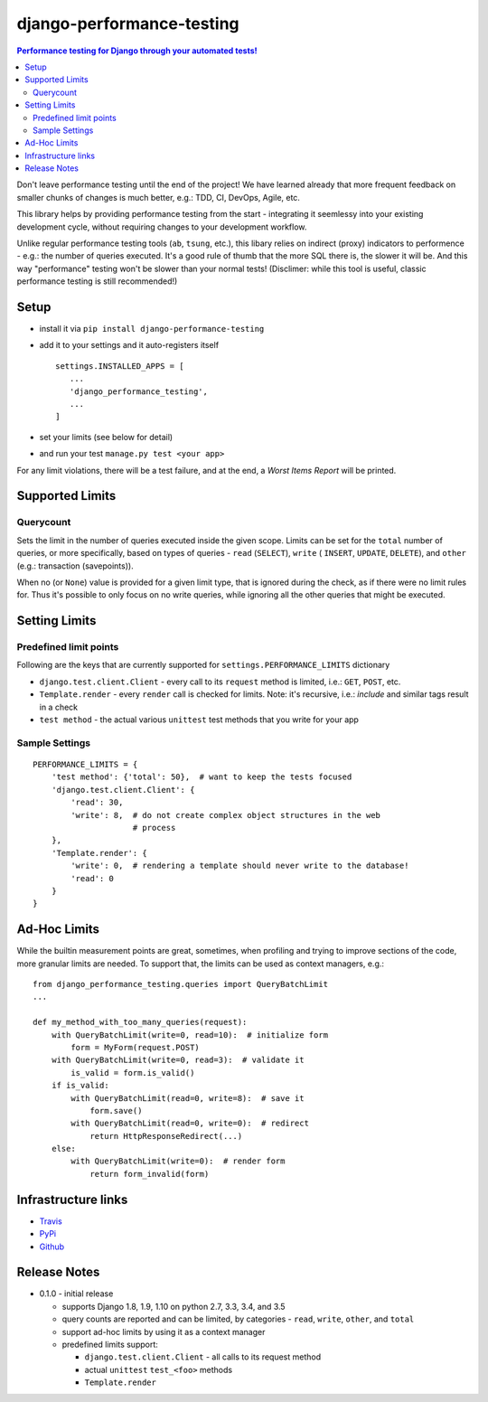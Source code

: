 ==========================
django-performance-testing
==========================

.. contents:: Performance testing for Django through your automated tests!

Don't leave performance testing until the end of the project! We have learned
already that more frequent feedback on smaller chunks of changes is much better,
e.g.: TDD, CI, DevOps, Agile, etc.

This library helps by providing performance testing from the start -
integrating it seemlessy into your existing development cycle, without
requiring changes to your development workflow.

Unlike regular performance testing tools (``ab``, ``tsung``, etc.), this
libary relies on indirect (proxy) indicators to performence - e.g.: the number
of queries executed. It's a good rule of thumb that the more SQL there is, the
slower it will be. And this way "performance" testing won't be slower than your
normal tests! (Disclimer: while this tool is useful, classic performance
testing is still recommended!)


Setup
=====

* install it via ``pip install django-performance-testing``
* add it to your settings and it auto-registers itself
  ::

      settings.INSTALLED_APPS = [
         ...
         'django_performance_testing',
         ...
      ]
* set your limits (see below for detail)
* and run your test ``manage.py test <your app>``

For any limit violations, there will be a test failure, and at the end, a
`Worst Items Report` will be printed.

Supported Limits
================

Querycount
----------

Sets the limit in the number of queries executed inside the given scope.
Limits can be set for the ``total`` number of queries, or more specifically,
based on types of queries - ``read`` (``SELECT``), ``write`` (
``INSERT``, ``UPDATE``, ``DELETE``), and ``other`` (e.g.:
transaction (savepoints)).

When no (or ``None``) value is provided for a given limit type, that is 
ignored during the check, as if there were no limit rules for. Thus it's 
possible to only focus on no write queries, while ignoring all the other queries
that might be executed.

Setting Limits
==============

Predefined limit points
-----------------------

Following are the keys that are currently supported for
``settings.PERFORMANCE_LIMITS`` dictionary

* ``django.test.client.Client`` - every call to its ``request`` method
  is limited, i.e.: ``GET``, ``POST``, etc.
* ``Template.render`` - every ``render`` call is checked for limits.
  Note: it's   recursive, i.e.: `include` and similar tags result in a check
* ``test method`` - the actual various ``unittest`` test methods that
  you write for your app

Sample Settings
---------------

::

    PERFORMANCE_LIMITS = {
        'test method': {'total': 50},  # want to keep the tests focused
        'django.test.client.Client': {
            'read': 30,
            'write': 8,  # do not create complex object structures in the web
                         # process
        },
        'Template.render': {
            'write': 0,  # rendering a template should never write to the database!
            'read': 0
        }
    }

Ad-Hoc Limits
=============

While the builtin measurement points are great, sometimes, when profiling
and trying to improve sections of the code, more granular limits are needed.
To support that, the limits can be used as context managers, e.g.:


::

    from django_performance_testing.queries import QueryBatchLimit
    ...
    
    def my_method_with_too_many_queries(request):
        with QueryBatchLimit(write=0, read=10):  # initialize form
            form = MyForm(request.POST)
        with QueryBatchLimit(write=0, read=3):  # validate it
            is_valid = form.is_valid()
        if is_valid:
            with QueryBatchLimit(read=0, write=8):  # save it
                form.save()
            with QueryBatchLimit(read=0, write=0):  # redirect
                return HttpResponseRedirect(...)
        else:
            with QueryBatchLimit(write=0):  # render form
                return form_invalid(form)

Infrastructure links
====================

* `Travis`_
* `PyPi`_
* `Github`_

Release Notes
=============

* 0.1.0 - initial release

  * supports Django 1.8, 1.9, 1.10 on python 2.7, 3.3, 3.4, and 3.5
  * query counts are reported and can be limited, by categories -
    ``read``, ``write``, ``other``, and ``total`` 
  * support ad-hoc limits by using it as a context manager
  * predefined limits support:

    * ``django.test.client.Client`` - all calls to its request method
    * actual ``unittest`` ``test_<foo>`` methods
    * ``Template.render``


.. _Travis: https://travis-ci.com/PaesslerAG/django-performance-testing
.. _PyPi: http://pypi.python.org/simple/django-performance-testing
.. _Github: https://github.com/PaesslerAG/django-performance-testing
